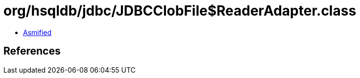 = org/hsqldb/jdbc/JDBCClobFile$ReaderAdapter.class

 - link:JDBCClobFile$ReaderAdapter-asmified.java[Asmified]

== References


